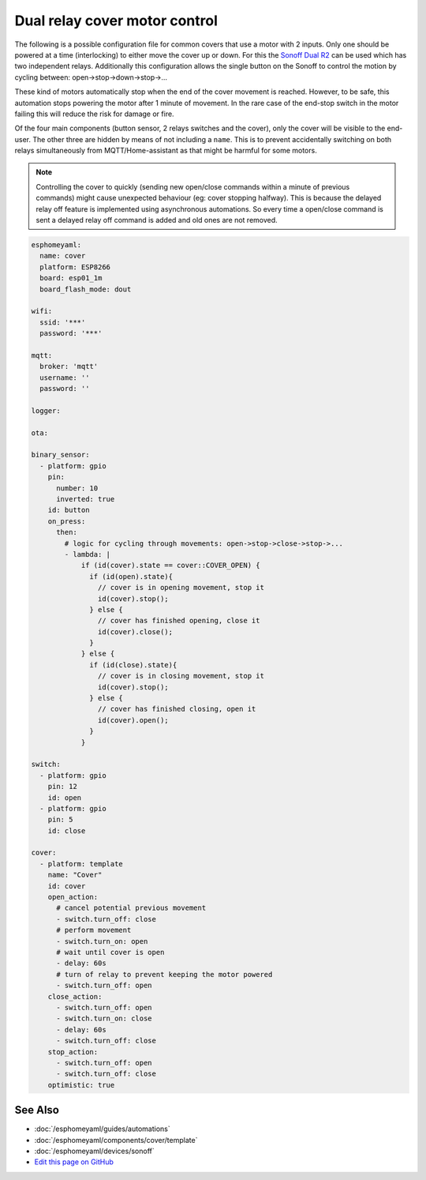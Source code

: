 Dual relay cover motor control
==============================

The following is a possible configuration file for common covers that use a motor with 2 inputs.
Only one should be powered at a time (interlocking) to either move the cover up or down. For this
the `Sonoff Dual R2 <https://www.itead.cc/sonoff-dual.html>`__ can be used which has two independent
relays. Additionally this configuration allows the single button on the Sonoff to control the motion
by cycling between: open->stop->down->stop->...

These kind of motors automatically stop when the end of the cover movement is reached. However,
to be safe, this automation stops powering the motor after 1 minute of movement. In the rare case
of the end-stop switch in the motor failing this will reduce the risk for damage or fire.

Of the four main components (button sensor, 2 relays switches and the cover), only the cover will be
visible to the end-user. The other three are hidden by means of not including a ``name``. This is to
prevent accidentally switching on both relays simultaneously from MQTT/Home-assistant as that might be harmful
for some motors.

.. note::

    Controlling the cover to quickly (sending new open/close commands within a minute of previous commands)
    might cause unexpected behaviour (eg: cover stopping halfway). This is because the delayed relay off
    feature is implemented using asynchronous automations. So every time a open/close command is sent a
    delayed relay off command is added and old ones are not removed.

.. code:: yaml

  esphomeyaml:
    name: cover
    platform: ESP8266
    board: esp01_1m
    board_flash_mode: dout

  wifi:
    ssid: '***'
    password: '***'

  mqtt:
    broker: 'mqtt'
    username: ''
    password: ''

  logger:

  ota:

  binary_sensor:
    - platform: gpio
      pin:
        number: 10
        inverted: true
      id: button
      on_press:
        then:
          # logic for cycling through movements: open->stop->close->stop->...
          - lambda: |
              if (id(cover).state == cover::COVER_OPEN) {
                if (id(open).state){
                  // cover is in opening movement, stop it
                  id(cover).stop();
                } else {
                  // cover has finished opening, close it
                  id(cover).close();
                }
              } else {
                if (id(close).state){
                  // cover is in closing movement, stop it
                  id(cover).stop();
                } else {
                  // cover has finished closing, open it
                  id(cover).open();
                }
              }

  switch:
    - platform: gpio
      pin: 12
      id: open
    - platform: gpio
      pin: 5
      id: close

  cover:
    - platform: template
      name: "Cover"
      id: cover
      open_action:
        # cancel potential previous movement
        - switch.turn_off: close
        # perform movement
        - switch.turn_on: open
        # wait until cover is open
        - delay: 60s
        # turn of relay to prevent keeping the motor powered
        - switch.turn_off: open
      close_action:
        - switch.turn_off: open
        - switch.turn_on: close
        - delay: 60s
        - switch.turn_off: close
      stop_action:
        - switch.turn_off: open
        - switch.turn_off: close
      optimistic: true

See Also
--------

- :doc:`/esphomeyaml/guides/automations`
- :doc:`/esphomeyaml/components/cover/template`
- :doc:`/esphomeyaml/devices/sonoff`
- `Edit this page on GitHub <https://github.com/OttoWinter/esphomedocs/blob/current/esphomeyaml/cookbook/dual-r2-cover.rst>`__

.. disqus::
